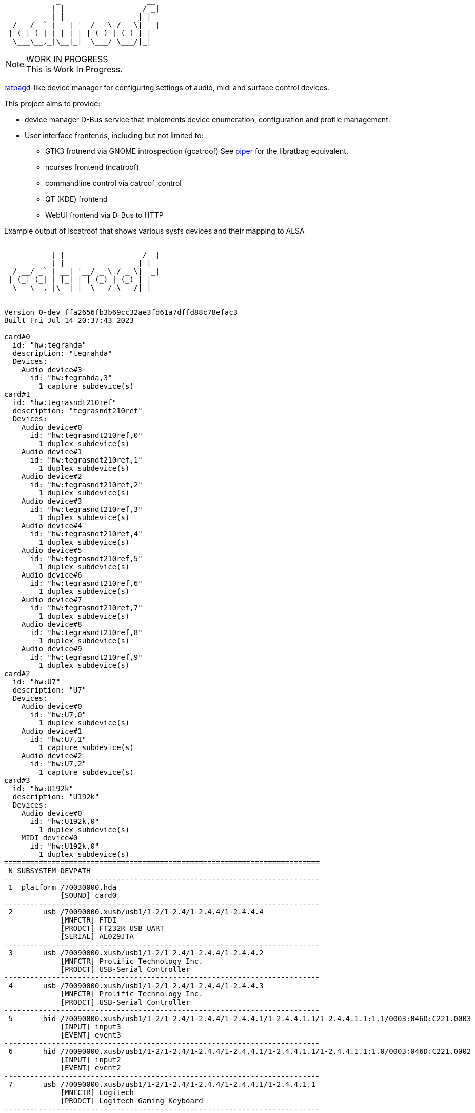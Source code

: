 :notitle:
:keywords: catroof, ratbagd, libratbag, piper, dbus, d-bus, zbus, c, rust, python3, gtk, gnome, qt, kde
:docinfo: private-head,private-header

= catroof

....
            _                    __ 
           | |                  / _|
   ___ __ _| |_ _ __ ___   ___ | |_ 
  / __/ _` | __| '__/ _ \ / _ \|  _|
 | (_| (_| | |_| | | (_) | (_) | |  
  \___\__,_|\__|_|  \___/ \___/|_|  
                                    
                                    
....

.WORK IN PROGRESS
[NOTE]
This is Work In Progress.

https://github.com/libratbag/libratbag[ratbagd]-like device manager for configuring settings of audio, midi and surface control devices.

This project aims to provide:

 * device manager D-Bus service that implements
   device enumeration, configuration and profile
   management.
 * User interface frontends, including but not limited to:
 ** GTK3 frotnend via GNOME introspection (gcatroof)
    See https://github.com/libratbag/piper[piper] for the libratbag equivalent.
 ** ncurses frontend (ncatroof)
 ** commandline control via catroof_control
 ** QT (KDE) frontend
 ** WebUI frontend via D-Bus to HTTP


++++
<div class="paragraph">Example output of lscatroof that shows various sysfs devices and their mapping to ALSA</div>
<div class="stdout">
<pre class="stdout">
            _                    __ 
           | |                  / _|
   ___ __ _| |_ _ __ ___   ___ | |_ 
  / __/ _` | __| '__/ _ \ / _ \|  _|
 | (_| (_| | |_| | | (_) | (_) | |  
  \___\__,_|\__|_|  \___/ \___/|_|  
                                    
                                    
Version 0-dev ffa2656fb3b69cc32ae3fd61a7dffd88c78efac3
Built Fri Jul 14 20:37:43 2023
                                    
card#0
  id: "hw:tegrahda"
  description: "tegrahda"
  Devices:
    Audio device#3
      id: "hw:tegrahda,3"
        1 capture subdevice(s)
card#1
  id: "hw:tegrasndt210ref"
  description: "tegrasndt210ref"
  Devices:
    Audio device#0
      id: "hw:tegrasndt210ref,0"
        1 duplex subdevice(s)
    Audio device#1
      id: "hw:tegrasndt210ref,1"
        1 duplex subdevice(s)
    Audio device#2
      id: "hw:tegrasndt210ref,2"
        1 duplex subdevice(s)
    Audio device#3
      id: "hw:tegrasndt210ref,3"
        1 duplex subdevice(s)
    Audio device#4
      id: "hw:tegrasndt210ref,4"
        1 duplex subdevice(s)
    Audio device#5
      id: "hw:tegrasndt210ref,5"
        1 duplex subdevice(s)
    Audio device#6
      id: "hw:tegrasndt210ref,6"
        1 duplex subdevice(s)
    Audio device#7
      id: "hw:tegrasndt210ref,7"
        1 duplex subdevice(s)
    Audio device#8
      id: "hw:tegrasndt210ref,8"
        1 duplex subdevice(s)
    Audio device#9
      id: "hw:tegrasndt210ref,9"
        1 duplex subdevice(s)
card#2
  id: "hw:U7"
  description: "U7"
  Devices:
    Audio device#0
      id: "hw:U7,0"
        1 duplex subdevice(s)
    Audio device#1
      id: "hw:U7,1"
        1 capture subdevice(s)
    Audio device#2
      id: "hw:U7,2"
        1 capture subdevice(s)
card#3
  id: "hw:U192k"
  description: "U192k"
  Devices:
    Audio device#0
      id: "hw:U192k,0"
        1 duplex subdevice(s)
    MIDI device#0
      id: "hw:U192k,0"
        1 duplex subdevice(s)
=========================================================================
 N SUBSYSTEM DEVPATH
-------------------------------------------------------------------------
 1  platform /70030000.hda
             [SOUND] card0
-------------------------------------------------------------------------
 2       usb /70090000.xusb/usb1/1-2/1-2.4/1-2.4.4/1-2.4.4.4
             [MNFCTR] FTDI
             [PRODCT] FT232R USB UART
             [SERIAL] AL029JTA
-------------------------------------------------------------------------
 3       usb /70090000.xusb/usb1/1-2/1-2.4/1-2.4.4/1-2.4.4.2
             [MNFCTR] Prolific Technology Inc.
             [PRODCT] USB-Serial Controller
-------------------------------------------------------------------------
 4       usb /70090000.xusb/usb1/1-2/1-2.4/1-2.4.4/1-2.4.4.3
             [MNFCTR] Prolific Technology Inc.
             [PRODCT] USB-Serial Controller
-------------------------------------------------------------------------
 5       hid /70090000.xusb/usb1/1-2/1-2.4/1-2.4.4/1-2.4.4.1/1-2.4.4.1.1/1-2.4.4.1.1:1.1/0003:046D:C221.0003
             [INPUT] input3
             [EVENT] event3
-------------------------------------------------------------------------
 6       hid /70090000.xusb/usb1/1-2/1-2.4/1-2.4.4/1-2.4.4.1/1-2.4.4.1.1/1-2.4.4.1.1:1.0/0003:046D:C221.0002
             [INPUT] input2
             [EVENT] event2
-------------------------------------------------------------------------
 7       usb /70090000.xusb/usb1/1-2/1-2.4/1-2.4.4/1-2.4.4.1/1-2.4.4.1.1
             [MNFCTR] Logitech
             [PRODCT] Logitech Gaming Keyboard
-------------------------------------------------------------------------
 8       hid /70090000.xusb/usb1/1-2/1-2.4/1-2.4.4/1-2.4.4.1/1-2.4.4.1.4/1-2.4.4.1.4:1.0/0003:046D:C222.0005
             [INPUT] input5
             [EVENT] event5
-------------------------------------------------------------------------
 9       usb /70090000.xusb/usb1/1-2/1-2.4/1-2.4.4/1-2.4.4.1/1-2.4.4.1.4
             [MNFCTR] G15 Keyboard
             [PRODCT] G15 Keyboard
-------------------------------------------------------------------------
10       hid /70090000.xusb/usb1/1-2/1-2.4/1-2.4.4/1-2.4.4.1/1-2.4.4.1.2/1-2.4.4.1.2:1.0/0003:045E:001E.0004
             [INPUT] input4
             [EVENT] event4
-------------------------------------------------------------------------
11       usb /70090000.xusb/usb1/1-2/1-2.4/1-2.4.4/1-2.4.4.1/1-2.4.4.1.2
             [MNFCTR] Microsoft
             [PRODCT] Microsoft IntelliMouse® Explorer
-------------------------------------------------------------------------
12       usb /70090000.xusb/usb1/1-2/1-2.4/1-2.4.4/1-2.4.4.1
             [MNFCTR] Logitech
             [PRODCT] Logitech G15 Keyboard
-------------------------------------------------------------------------
13       usb /70090000.xusb/usb1/1-2/1-2.4/1-2.4.4
             [MNFCTR] GenesysLogic
             [PRODCT] USB2.0 Hub
-------------------------------------------------------------------------
14       usb /70090000.xusb/usb1/1-2/1-2.4/1-2.4.2/1-2.4.2:1.0
             [SOUND] card2
-------------------------------------------------------------------------
15       hid /70090000.xusb/usb1/1-2/1-2.4/1-2.4.2/1-2.4.2:1.4/0003:1043:857C.0001
             [INPUT] input1
             [EVENT] event1
-------------------------------------------------------------------------
16       usb /70090000.xusb/usb1/1-2/1-2.4/1-2.4.2
             [MNFCTR] ASUS
             [PRODCT] Xonar U7
-------------------------------------------------------------------------
17       usb /70090000.xusb/usb1/1-2/1-2.4/1-2.4.3/1-2.4.3:1.0
             [SOUND] card3
-------------------------------------------------------------------------
18       usb /70090000.xusb/usb1/1-2/1-2.4/1-2.4.3
             [MNFCTR] BEHRINGER
             [PRODCT] UMC404HD 192k
-------------------------------------------------------------------------
19       usb /70090000.xusb/usb1/1-2/1-2.4
             [MNFCTR] GenesysLogic
             [PRODCT] USB2.0 Hub
-------------------------------------------------------------------------
20       usb /70090000.xusb/usb1/1-2
             [MNFCTR] Generic
             [PRODCT] 4-Port USB 2.1 Hub
-------------------------------------------------------------------------
21       usb /70090000.xusb/usb1
             [MNFCTR] Linux 4.9.299-5305-27261-geebda4d2b455 xhci-hcd
             [PRODCT] xHCI Host Controller
             [SERIAL] 70090000.xusb
-------------------------------------------------------------------------
22      scsi /70090000.xusb/usb2/2-1/2-1.3/2-1.3:1.0/host2/target2:0:0/2:0:0:0
             [VENDOR] TO Exter
             [MODEL] nal USB 3.0     
             [WWID] naa.3020150331000760
             [BLOCK] sdc
-------------------------------------------------------------------------
23       usb /70090000.xusb/usb2/2-1/2-1.3
             [MNFCTR] TOSHIBA
             [PRODCT] External USB 3.0
             [SERIAL] 201503310007F
-------------------------------------------------------------------------
24      scsi /70090000.xusb/usb2/2-1/2-1.1/2-1.1:1.0/host0/target0:0:0/0:0:0:0
             [VENDOR] TO Exter
             [MODEL] nal USB 3.0     
             [WWID] naa.3020150331000760
             [BLOCK] sda
-------------------------------------------------------------------------
25       usb /70090000.xusb/usb2/2-1/2-1.1
             [MNFCTR] TOSHIBA
             [PRODCT] External USB 3.0
             [SERIAL] 201503310007F
-------------------------------------------------------------------------
26       usb /70090000.xusb/usb2/2-1/2-1.4
             [MNFCTR] GenesysLogic
             [PRODCT] USB3.0 Hub
-------------------------------------------------------------------------
27       usb /70090000.xusb/usb2/2-1
             [MNFCTR] Generic
             [PRODCT] 4-Port USB 3.1 Hub
-------------------------------------------------------------------------
28       usb /70090000.xusb/usb2
             [MNFCTR] Linux 4.9.299-5305-27261-geebda4d2b455 xhci-hcd
             [PRODCT] xHCI Host Controller
             [SERIAL] 70090000.xusb
-------------------------------------------------------------------------
29  platform /sound
             [SOUND] card1
</pre>
</div>
++++

Development happens in GIT:

 * https://gitea.ladish.org/LADI/catroof[catroof repo at LADI project Gitea]
 * https://github.com/LADI/catroof[catroof repo of LADI project at GitHub]

See also:

 * https://jackdbus.ladish.org/[jackdbus]
 * https://ladish.org/[LADISH Session Handler]

For related discussions, you are invited to join
https://libera.chat/[Libera.Chat] channel #ladi
